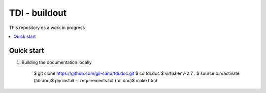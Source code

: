 TDI - buildout
==============

This repository es a work in progress

.. contents:: :local:

Quick start
-----------

1. Building the documentation locally

    .. code:: bash

    $ git clone https://github.com/gil-cano/tdi.doc.git
    $ cd tdi.doc
    $ virtualenv-2.7 .
    $ source bin/activate
    (tdi.doc)$ pip install -r requirements.txt
    (tdi.doc)$ make html
